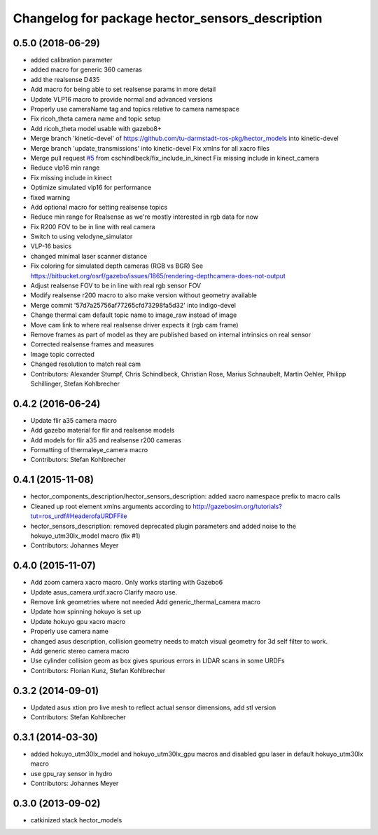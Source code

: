 ^^^^^^^^^^^^^^^^^^^^^^^^^^^^^^^^^^^^^^^^^^^^^^^^
Changelog for package hector_sensors_description
^^^^^^^^^^^^^^^^^^^^^^^^^^^^^^^^^^^^^^^^^^^^^^^^

0.5.0 (2018-06-29)
------------------
* added calibration parameter
* added macro for generic 360 cameras
* add the realsense D435
* Add macro for being able to set realsense params in more detail
* Update VLP16 macro to provide normal and advanced versions
* Properly use cameraName tag and topics relative to camera namespace
* Fix ricoh_theta camera name and topic setup
* Add ricoh_theta model usable with gazebo8+
* Merge branch 'kinetic-devel' of https://github.com/tu-darmstadt-ros-pkg/hector_models into kinetic-devel
* Merge branch 'update_transmissions' into kinetic-devel
  Fix xmlns for all xacro files
* Merge pull request `#5 <https://github.com/tu-darmstadt-ros-pkg/hector_models/issues/5>`_ from cschindlbeck/fix_include_in_kinect
  Fix missing include in kinect_camera
* Reduce vlp16 min range
* Fix missing include in kinect
* Optimize simulated vlp16 for performance
* fixed warning
* Add optional macro for setting realsense topics
* Reduce min range for Realsense as we're mostly interested in rgb data for now
* Fix R200 FOV to be in line with real camera
* Switch to using velodyne_simulator
* VLP-16 basics
* changed minimal laser scanner distance
* Fix coloring for simulated depth cameras (RGB vs BGR)
  See https://bitbucket.org/osrf/gazebo/issues/1865/rendering-depthcamera-does-not-output
* Adjust realsense FOV to be in line with real rgb sensor FOV
* Modify realsense r200 macro to also make version without geometry available
* Merge commit '57d7a25756af77265cfd73298fa5d32' into indigo-devel
* Change thermal cam default topic name to image_raw instead of image
* Move cam link to where real realsense driver expects it (rgb cam frame)
* Remove frames as part of model as they are published based on internal intrinsics on real sensor
* Corrected realsense frames and measures
* Image topic corrected
* Changed resolution to match real cam
* Contributors: Alexander Stumpf, Chris Schindlbeck, Christian Rose, Marius Schnaubelt, Martin Oehler, Philipp Schillinger, Stefan Kohlbrecher

0.4.2 (2016-06-24)
------------------
* Update flir a35 camera macro
* Add gazebo material for flir and realsense models
* Add models for flir a35 and realsense r200 cameras
* Formatting of thermaleye_camera macro
* Contributors: Stefan Kohlbrecher

0.4.1 (2015-11-08)
------------------
* hector_components_description/hector_sensors_description: added xacro namespace prefix to macro calls
* Cleaned up root element xmlns arguments according to http://gazebosim.org/tutorials?tut=ros_urdf#HeaderofaURDFFile
* hector_sensors_description: removed deprecated plugin parameters and added noise to the hokuyo_utm30lx_model macro (fix #1)
* Contributors: Johannes Meyer

0.4.0 (2015-11-07)
------------------
* Add zoom camera xacro macro. Only works starting with Gazebo6
* Update asus_camera.urdf.xacro
  Clarify macro use.
* Remove link geometries where not needed
  Add generic_thermal_camera macro
* Update how spinning hokuyo is set up
* Update hokuyo gpu xacro macro
* Properly use camera name
* changed asus description, collision geometry needs to match visual geometry for 3d self filter to work.
* Add generic stereo camera macro
* Use cylinder collision geom as box gives spurious errors in LIDAR scans in some URDFs
* Contributors: Florian Kunz, Stefan Kohlbrecher

0.3.2 (2014-09-01)
------------------
* Updated asus xtion pro live mesh to reflect actual sensor dimensions, add stl version
* Contributors: Stefan Kohlbrecher

0.3.1 (2014-03-30)
------------------
* added hokuyo_utm30lx_model and hokuyo_utm30lx_gpu macros and disabled gpu laser in default hokuyo_utm30lx macro
* use gpu_ray sensor in hydro
* Contributors: Johannes Meyer

0.3.0 (2013-09-02)
------------------
* catkinized stack hector_models
